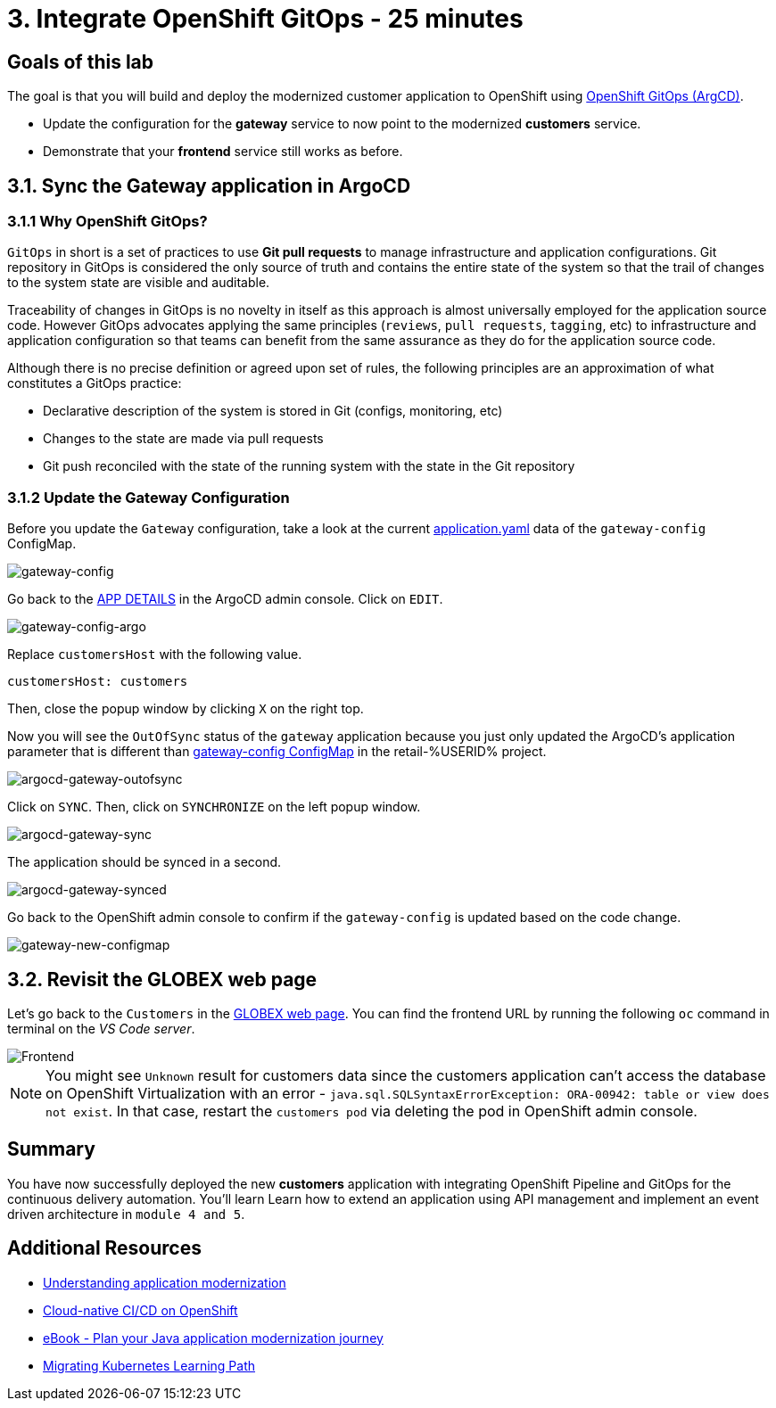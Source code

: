 = 3. Integrate OpenShift GitOps - 25 minutes
:imagesdir: ../assets/images

== Goals of this lab

The goal is that you will build and deploy the modernized customer application to OpenShift using link:https://access.redhat.com/documentation/en-us/openshift_container_platform/4.11/html-single/cicd/index#about-redhat-openshift-gitops_understanding-openshift-gitops[OpenShift GitOps (ArgCD)^].

* Update the configuration for the *gateway* service to now point to the modernized *customers* service.
* Demonstrate that your *frontend* service still works as before.

== 3.1. Sync the Gateway application in ArgoCD

=== 3.1.1 Why OpenShift GitOps?

`GitOps` in short is a set of practices to use *Git pull requests* to manage infrastructure and application configurations. Git repository in GitOps is considered the only source of truth and contains the entire state of the system so that the trail of changes to the system state are visible and auditable.

Traceability of changes in GitOps is no novelty in itself as this approach is almost universally employed for the application source code. However GitOps advocates applying the same principles (`reviews`, `pull requests`, `tagging`, etc) to infrastructure and application configuration so that teams can benefit from the same assurance as they do for the application source code.

Although there is no precise definition or agreed upon set of rules, the following principles are an approximation of what constitutes a GitOps practice:

* Declarative description of the system is stored in Git (configs, monitoring, etc)
* Changes to the state are made via pull requests
* Git push reconciled with the state of the running system with the state in the Git repository

=== 3.1.2 Update the Gateway Configuration

Before you update the `Gateway` configuration, take a look at the current link:https://console-openshift-console.apps.%SUBDOMAIN%/k8s/ns/retail-%USERID%/configmaps/gateway-config[application.yaml^] data of the `gateway-config` ConfigMap.

image::gateway-config.png[gateway-config]

Go back to the link:https://argocd-server-retail-%USERID%.apps.%SUBDOMAIN%/applications/applications?view=tree&resource=&node=argoproj.io%2FApplication%2Fretail-%USERID%%2Fapplications%2F0&tab=parameters[APP DETAILS^] in the ArgoCD admin console. Click on `EDIT`.

image::gateway-config-argo.png[gateway-config-argo]

Replace `customersHost` with the following value.

[.console-input]
[source,yaml]
----
customersHost: customers
----

Then, close the popup window by clicking `X` on the right top.

Now you will see the `OutOfSync` status of the `gateway` application because you just only updated the ArgoCD's application parameter that is different than link:https://console-openshift-console.apps.%SUBDOMAIN%/k8s/ns/retail-%USERID%/configmaps/gateway-config[gateway-config ConfigMap^] in the retail-%USERID% project. 

image::argocd-gateway-outofsync.png[argocd-gateway-outofsync]

Click on `SYNC`. Then, click on `SYNCHRONIZE` on the left popup window.

image::argocd-gateway-sync.png[argocd-gateway-sync]

The application should be synced in a second.

image::argocd-gateway-synced.png[argocd-gateway-synced]

Go back to the OpenShift admin console to confirm if the `gateway-config` is updated based on the code change.

image::gateway-new-configmap.png[gateway-new-configmap]

== 3.2. Revisit the GLOBEX web page

Let's go back to the `Customers` in the link:https://ordersfrontend-retail-%USERID%.apps.%SUBDOMAIN%[GLOBEX web page^]. You can find the frontend URL by running the following `oc` command in terminal on the _VS Code server_.

image::frontend.png[Frontend]

[NOTE]
====
You might see `Unknown` result for customers data since the customers application can't access the database on OpenShift Virtualization with an error - `java.sql.SQLSyntaxErrorException: ORA-00942: table or view does not exist`. In that case, restart the `customers pod` via deleting the pod in OpenShift admin console.
====

== Summary

You have now successfully deployed the new *customers* application with integrating OpenShift Pipeline and GitOps for the continuous delivery automation. You'll learn Learn how to extend an application using API management and implement an event driven architecture in `module 4 and 5`.

== Additional Resources

* https://www.redhat.com/en/topics/application-modernization[Understanding application modernization^]
* https://www.redhat.com/en/topics/devops/what-cicd-pipeline[Cloud-native CI/CD on OpenShift^]
* https://www.redhat.com/en/resources/java-app-modernization-with-openshift-e-book[eBook - Plan your Java application modernization journey^]
* https://kubebyexample.com/en/learning-paths/migrating-kubernetes/assess-and-refactor-tackle[Migrating Kubernetes Learning Path^]